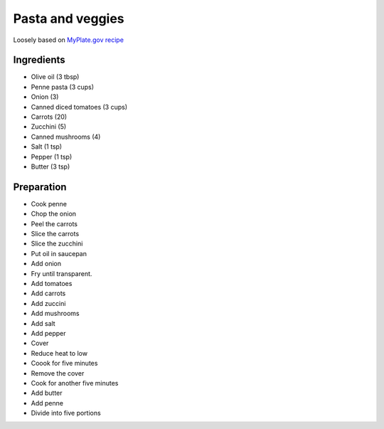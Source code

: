 Pasta and veggies
-----------------

Loosely based on
`MyPlate.gov recipe`_

.. _MyPlate.gov recipe: https://www.myplate.gov/recipes/supplemental-nutrition-assistance-program-snap/carrots-tomatoes-and-macaroni

Ingredients
===========

* Olive oil (3 tbsp)
* Penne pasta (3 cups)
* Onion (3)
* Canned diced tomatoes (3 cups)
* Carrots (20)
* Zucchini (5)
* Canned mushrooms (4)
* Salt (1 tsp)
* Pepper (1 tsp)
* Butter (3 tsp)

Preparation
===========

* Cook penne
* Chop the onion
* Peel the carrots
* Slice the carrots
* Slice the zucchini
* Put oil in saucepan
* Add onion
* Fry until transparent.
* Add tomatoes
* Add carrots
* Add zuccini
* Add mushrooms
* Add salt
* Add pepper
* Cover
* Reduce heat to low
* Coook for five minutes
* Remove the cover
* Cook for another five minutes
* Add butter
* Add penne
* Divide into five portions
